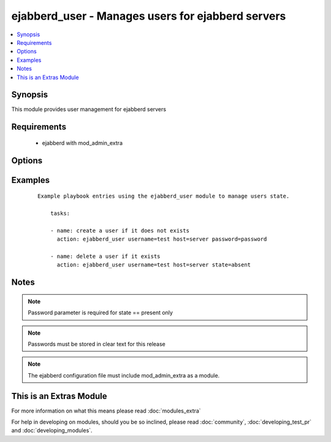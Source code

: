 .. _ejabberd_user:


ejabberd_user - Manages users for ejabberd servers
++++++++++++++++++++++++++++++++++++++++++++++++++

.. versionadded:: 1.5


.. contents::
   :local:
   :depth: 1


Synopsis
--------

This module provides user management for ejabberd servers


Requirements
------------

  * ejabberd with mod_admin_extra


Options
-------

.. raw:: html

    <table border=1 cellpadding=4>
    <tr>
    <th class="head">parameter</th>
    <th class="head">required</th>
    <th class="head">default</th>
    <th class="head">choices</th>
    <th class="head">comments</th>
    </tr>
            <tr>
    <td>host<br/><div style="font-size: small;"></div></td>
    <td>yes</td>
    <td></td>
        <td><ul></ul></td>
        <td><div>the ejabberd host associated with this username</div></td></tr>
            <tr>
    <td>logging<br/><div style="font-size: small;"></div></td>
    <td>no</td>
    <td></td>
        <td><ul><li>true</li><li>false</li><li>yes</li><li>no</li></ul></td>
        <td><div>enables or disables the local syslog facility for this module</div></td></tr>
            <tr>
    <td>password<br/><div style="font-size: small;"></div></td>
    <td>no</td>
    <td></td>
        <td><ul></ul></td>
        <td><div>the password to assign to the username</div></td></tr>
            <tr>
    <td>state<br/><div style="font-size: small;"></div></td>
    <td>no</td>
    <td>present</td>
        <td><ul><li>present</li><li>absent</li></ul></td>
        <td><div>describe the desired state of the user to be managed</div></td></tr>
            <tr>
    <td>username<br/><div style="font-size: small;"></div></td>
    <td>yes</td>
    <td></td>
        <td><ul></ul></td>
        <td><div>the name of the user to manage</div></td></tr>
        </table>
    </br>



Examples
--------

 ::

    Example playbook entries using the ejabberd_user module to manage users state.
    
        tasks:
    
        - name: create a user if it does not exists
          action: ejabberd_user username=test host=server password=password
    
        - name: delete a user if it exists
          action: ejabberd_user username=test host=server state=absent


Notes
-----

.. note:: Password parameter is required for state == present only
.. note:: Passwords must be stored in clear text for this release
.. note:: The ejabberd configuration file must include mod_admin_extra as a module.


    
This is an Extras Module
------------------------

For more information on what this means please read :doc:`modules_extra`

    
For help in developing on modules, should you be so inclined, please read :doc:`community`, :doc:`developing_test_pr` and :doc:`developing_modules`.

